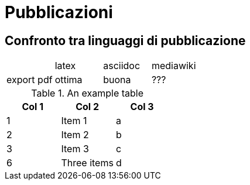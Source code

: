 = Pubblicazioni 

== Confronto tra linguaggi di pubblicazione

|==========================================
|           |latex  | asciidoc  | mediawiki
|export pdf |ottima | buona     | ???
|==========================================


.An example table
[options="header,footer"]
|=======================
|Col 1|Col 2      |Col 3
|1    |Item 1     |a
|2    |Item 2     |b
|3    |Item 3     |c
|6    |Three items|d
|=======================
